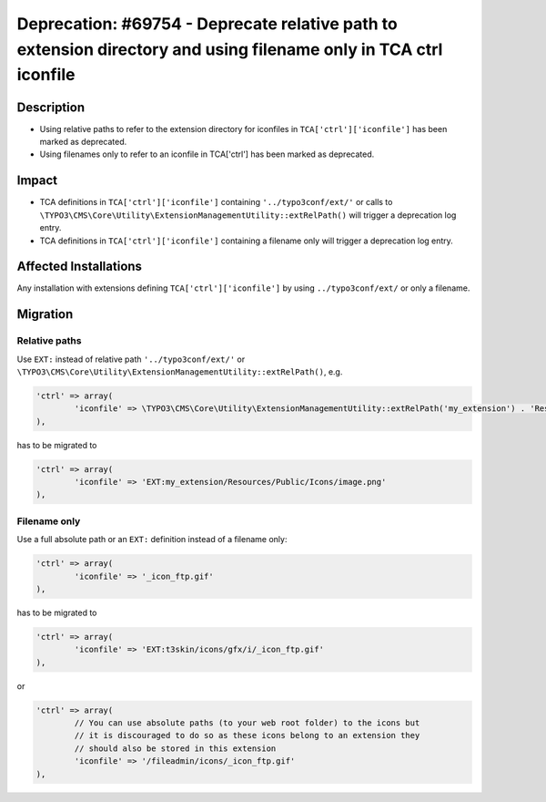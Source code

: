 =================================================================================================================
Deprecation: #69754 - Deprecate relative path to extension directory and using filename only in TCA ctrl iconfile
=================================================================================================================

Description
===========

* Using relative paths to refer to the extension directory for iconfiles in ``TCA['ctrl']['iconfile']`` has been marked as deprecated.
* Using filenames only to refer to an iconfile in TCA['ctrl'] has been marked as deprecated.


Impact
======

* TCA definitions in ``TCA['ctrl']['iconfile']`` containing ``'../typo3conf/ext/'`` or calls to ``\TYPO3\CMS\Core\Utility\ExtensionManagementUtility::extRelPath()`` will trigger a deprecation log entry.
* TCA definitions in ``TCA['ctrl']['iconfile']`` containing a filename only will trigger a deprecation log entry.


Affected Installations
======================

Any installation with extensions defining ``TCA['ctrl']['iconfile']`` by using ``../typo3conf/ext/`` or only a filename.


Migration
=========

Relative paths
--------------

Use ``EXT:`` instead of relative path ``'../typo3conf/ext/'`` or ``\TYPO3\CMS\Core\Utility\ExtensionManagementUtility::extRelPath()``, e.g.

.. code-block:: php

	'ctrl' => array(
		'iconfile' => \TYPO3\CMS\Core\Utility\ExtensionManagementUtility::extRelPath('my_extension') . 'Resources/Public/Icons/image.png'
	),

has to be migrated to

.. code-block:: php

	'ctrl' => array(
		'iconfile' => 'EXT:my_extension/Resources/Public/Icons/image.png'
	),

Filename only
-------------

Use a full absolute path or an ``EXT:`` definition instead of a filename only:

.. code-block:: php

	'ctrl' => array(
		'iconfile' => '_icon_ftp.gif'
	),

has to be migrated to

.. code-block:: php

	'ctrl' => array(
		'iconfile' => 'EXT:t3skin/icons/gfx/i/_icon_ftp.gif'
	),

or

.. code-block:: php

	'ctrl' => array(
		// You can use absolute paths (to your web root folder) to the icons but
		// it is discouraged to do so as these icons belong to an extension they
		// should also be stored in this extension
		'iconfile' => '/fileadmin/icons/_icon_ftp.gif'
	),
